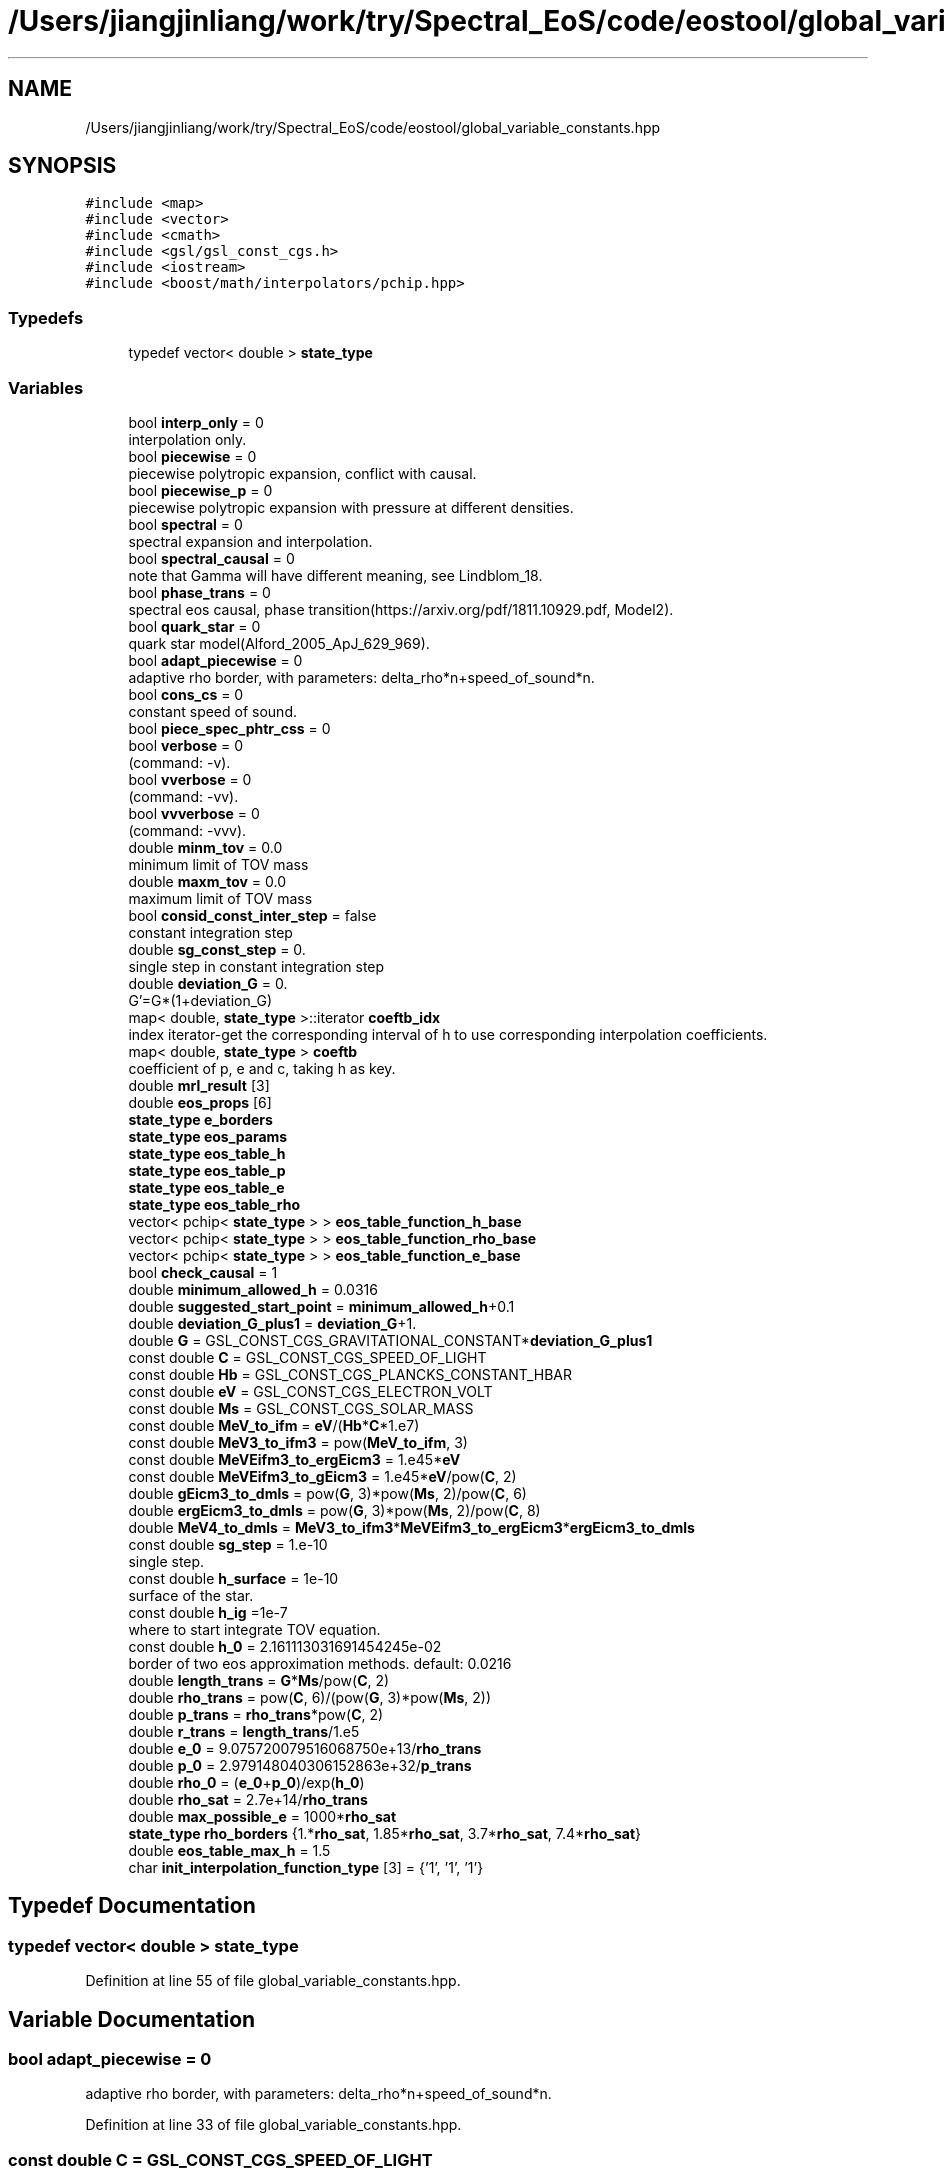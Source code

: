 .TH "/Users/jiangjinliang/work/try/Spectral_EoS/code/eostool/global_variable_constants.hpp" 3 "Sun Feb 7 2021" "my_ns_structure" \" -*- nroff -*-
.ad l
.nh
.SH NAME
/Users/jiangjinliang/work/try/Spectral_EoS/code/eostool/global_variable_constants.hpp
.SH SYNOPSIS
.br
.PP
\fC#include <map>\fP
.br
\fC#include <vector>\fP
.br
\fC#include <cmath>\fP
.br
\fC#include <gsl/gsl_const_cgs\&.h>\fP
.br
\fC#include <iostream>\fP
.br
\fC#include <boost/math/interpolators/pchip\&.hpp>\fP
.br

.SS "Typedefs"

.in +1c
.ti -1c
.RI "typedef vector< double > \fBstate_type\fP"
.br
.in -1c
.SS "Variables"

.in +1c
.ti -1c
.RI "bool \fBinterp_only\fP = 0"
.br
.RI "interpolation only\&. "
.ti -1c
.RI "bool \fBpiecewise\fP = 0"
.br
.RI "piecewise polytropic expansion, conflict with causal\&. "
.ti -1c
.RI "bool \fBpiecewise_p\fP = 0"
.br
.RI "piecewise polytropic expansion with pressure at different densities\&. "
.ti -1c
.RI "bool \fBspectral\fP = 0"
.br
.RI "spectral expansion and interpolation\&. "
.ti -1c
.RI "bool \fBspectral_causal\fP = 0"
.br
.RI "note that Gamma will have different meaning, see Lindblom_18\&. "
.ti -1c
.RI "bool \fBphase_trans\fP = 0"
.br
.RI "spectral eos causal, phase transition(https://arxiv.org/pdf/1811.10929.pdf, Model2)\&. "
.ti -1c
.RI "bool \fBquark_star\fP = 0"
.br
.RI "quark star model(Alford_2005_ApJ_629_969)\&. "
.ti -1c
.RI "bool \fBadapt_piecewise\fP = 0"
.br
.RI "adaptive rho border, with parameters: delta_rho*n+speed_of_sound*n\&. "
.ti -1c
.RI "bool \fBcons_cs\fP = 0"
.br
.RI "constant speed of sound\&. "
.ti -1c
.RI "bool \fBpiece_spec_phtr_css\fP = 0"
.br
.ti -1c
.RI "bool \fBverbose\fP = 0"
.br
.RI "(command: -v)\&. "
.ti -1c
.RI "bool \fBvverbose\fP = 0"
.br
.RI "(command: -vv)\&. "
.ti -1c
.RI "bool \fBvvverbose\fP = 0"
.br
.RI "(command: -vvv)\&. "
.ti -1c
.RI "double \fBminm_tov\fP = 0\&.0"
.br
.RI "minimum limit of TOV mass "
.ti -1c
.RI "double \fBmaxm_tov\fP = 0\&.0"
.br
.RI "maximum limit of TOV mass "
.ti -1c
.RI "bool \fBconsid_const_inter_step\fP = false"
.br
.RI "constant integration step "
.ti -1c
.RI "double \fBsg_const_step\fP = 0\&."
.br
.RI "single step in constant integration step "
.ti -1c
.RI "double \fBdeviation_G\fP = 0\&."
.br
.RI "G'=G*(1+deviation_G) "
.ti -1c
.RI "map< double, \fBstate_type\fP >::iterator \fBcoeftb_idx\fP"
.br
.RI "index iterator-get the corresponding interval of h to use corresponding interpolation coefficients\&. "
.ti -1c
.RI "map< double, \fBstate_type\fP > \fBcoeftb\fP"
.br
.RI "coefficient of p, e and c, taking h as key\&. "
.ti -1c
.RI "double \fBmrl_result\fP [3]"
.br
.ti -1c
.RI "double \fBeos_props\fP [6]"
.br
.ti -1c
.RI "\fBstate_type\fP \fBe_borders\fP"
.br
.ti -1c
.RI "\fBstate_type\fP \fBeos_params\fP"
.br
.ti -1c
.RI "\fBstate_type\fP \fBeos_table_h\fP"
.br
.ti -1c
.RI "\fBstate_type\fP \fBeos_table_p\fP"
.br
.ti -1c
.RI "\fBstate_type\fP \fBeos_table_e\fP"
.br
.ti -1c
.RI "\fBstate_type\fP \fBeos_table_rho\fP"
.br
.ti -1c
.RI "vector< pchip< \fBstate_type\fP > > \fBeos_table_function_h_base\fP"
.br
.ti -1c
.RI "vector< pchip< \fBstate_type\fP > > \fBeos_table_function_rho_base\fP"
.br
.ti -1c
.RI "vector< pchip< \fBstate_type\fP > > \fBeos_table_function_e_base\fP"
.br
.ti -1c
.RI "bool \fBcheck_causal\fP = 1"
.br
.ti -1c
.RI "double \fBminimum_allowed_h\fP = 0\&.0316"
.br
.ti -1c
.RI "double \fBsuggested_start_point\fP = \fBminimum_allowed_h\fP+0\&.1"
.br
.ti -1c
.RI "double \fBdeviation_G_plus1\fP = \fBdeviation_G\fP+1\&."
.br
.ti -1c
.RI "double \fBG\fP = GSL_CONST_CGS_GRAVITATIONAL_CONSTANT*\fBdeviation_G_plus1\fP"
.br
.ti -1c
.RI "const double \fBC\fP = GSL_CONST_CGS_SPEED_OF_LIGHT"
.br
.ti -1c
.RI "const double \fBHb\fP = GSL_CONST_CGS_PLANCKS_CONSTANT_HBAR"
.br
.ti -1c
.RI "const double \fBeV\fP = GSL_CONST_CGS_ELECTRON_VOLT"
.br
.ti -1c
.RI "const double \fBMs\fP = GSL_CONST_CGS_SOLAR_MASS"
.br
.ti -1c
.RI "const double \fBMeV_to_ifm\fP = \fBeV\fP/(\fBHb\fP*\fBC\fP*1\&.e7)"
.br
.ti -1c
.RI "const double \fBMeV3_to_ifm3\fP = pow(\fBMeV_to_ifm\fP, 3)"
.br
.ti -1c
.RI "const double \fBMeVEifm3_to_ergEicm3\fP = 1\&.e45*\fBeV\fP"
.br
.ti -1c
.RI "const double \fBMeVEifm3_to_gEicm3\fP = 1\&.e45*\fBeV\fP/pow(\fBC\fP, 2)"
.br
.ti -1c
.RI "double \fBgEicm3_to_dmls\fP = pow(\fBG\fP, 3)*pow(\fBMs\fP, 2)/pow(\fBC\fP, 6)"
.br
.ti -1c
.RI "double \fBergEicm3_to_dmls\fP = pow(\fBG\fP, 3)*pow(\fBMs\fP, 2)/pow(\fBC\fP, 8)"
.br
.ti -1c
.RI "double \fBMeV4_to_dmls\fP = \fBMeV3_to_ifm3\fP*\fBMeVEifm3_to_ergEicm3\fP*\fBergEicm3_to_dmls\fP"
.br
.ti -1c
.RI "const double \fBsg_step\fP = 1\&.e\-10"
.br
.RI "single step\&. "
.ti -1c
.RI "const double \fBh_surface\fP = 1e\-10"
.br
.RI "surface of the star\&. "
.ti -1c
.RI "const double \fBh_ig\fP =1e\-7"
.br
.RI "where to start integrate TOV equation\&. "
.ti -1c
.RI "const double \fBh_0\fP = 2\&.161113031691454245e\-02"
.br
.RI "border of two eos approximation methods\&. default: 0\&.0216 "
.ti -1c
.RI "double \fBlength_trans\fP = \fBG\fP*\fBMs\fP/pow(\fBC\fP, 2)"
.br
.ti -1c
.RI "double \fBrho_trans\fP = pow(\fBC\fP, 6)/(pow(\fBG\fP, 3)*pow(\fBMs\fP, 2))"
.br
.ti -1c
.RI "double \fBp_trans\fP = \fBrho_trans\fP*pow(\fBC\fP, 2)"
.br
.ti -1c
.RI "double \fBr_trans\fP = \fBlength_trans\fP/1\&.e5"
.br
.ti -1c
.RI "double \fBe_0\fP = 9\&.075720079516068750e+13/\fBrho_trans\fP"
.br
.ti -1c
.RI "double \fBp_0\fP = 2\&.979148040306152863e+32/\fBp_trans\fP"
.br
.ti -1c
.RI "double \fBrho_0\fP = (\fBe_0\fP+\fBp_0\fP)/exp(\fBh_0\fP)"
.br
.ti -1c
.RI "double \fBrho_sat\fP = 2\&.7e+14/\fBrho_trans\fP"
.br
.ti -1c
.RI "double \fBmax_possible_e\fP = 1000*\fBrho_sat\fP"
.br
.ti -1c
.RI "\fBstate_type\fP \fBrho_borders\fP {1\&.*\fBrho_sat\fP, 1\&.85*\fBrho_sat\fP, 3\&.7*\fBrho_sat\fP, 7\&.4*\fBrho_sat\fP}"
.br
.ti -1c
.RI "double \fBeos_table_max_h\fP = 1\&.5"
.br
.ti -1c
.RI "char \fBinit_interpolation_function_type\fP [3] = {'1', '1', '1'}"
.br
.in -1c
.SH "Typedef Documentation"
.PP 
.SS "typedef vector< double > \fBstate_type\fP"

.PP
Definition at line 55 of file global_variable_constants\&.hpp\&.
.SH "Variable Documentation"
.PP 
.SS "bool adapt_piecewise = 0"

.PP
adaptive rho border, with parameters: delta_rho*n+speed_of_sound*n\&. 
.PP
Definition at line 33 of file global_variable_constants\&.hpp\&.
.SS "const double C = GSL_CONST_CGS_SPEED_OF_LIGHT"

.PP
Definition at line 89 of file global_variable_constants\&.hpp\&.
.SS "bool check_causal = 1"

.PP
Definition at line 71 of file global_variable_constants\&.hpp\&.
.SS "map<double, \fBstate_type\fP> coeftb"

.PP
coefficient of p, e and c, taking h as key\&. 
.PP
Definition at line 57 of file global_variable_constants\&.hpp\&.
.SS "map<double, \fBstate_type\fP>::iterator coeftb_idx"

.PP
index iterator-get the corresponding interval of h to use corresponding interpolation coefficients\&. 
.PP
Definition at line 56 of file global_variable_constants\&.hpp\&.
.SS "bool cons_cs = 0"

.PP
constant speed of sound\&. 
.PP
Definition at line 34 of file global_variable_constants\&.hpp\&.
.SS "bool consid_const_inter_step = false"

.PP
constant integration step 
.PP
Definition at line 49 of file global_variable_constants\&.hpp\&.
.SS "double deviation_G = 0\&."

.PP
G'=G*(1+deviation_G) 
.PP
Definition at line 52 of file global_variable_constants\&.hpp\&.
.SS "double deviation_G_plus1 = \fBdeviation_G\fP+1\&."

.PP
Definition at line 87 of file global_variable_constants\&.hpp\&.
.SS "double e_0 = 9\&.075720079516068750e+13/\fBrho_trans\fP"

.PP
Definition at line 122 of file global_variable_constants\&.hpp\&.
.SS "\fBstate_type\fP e_borders"

.PP
Definition at line 59 of file global_variable_constants\&.hpp\&.
.SS "\fBstate_type\fP eos_params"

.PP
Definition at line 60 of file global_variable_constants\&.hpp\&.
.SS "double eos_props[6]"

.PP
Definition at line 58 of file global_variable_constants\&.hpp\&.
.SS "\fBstate_type\fP eos_table_e"

.PP
Definition at line 64 of file global_variable_constants\&.hpp\&.
.SS "vector< pchip<\fBstate_type\fP> > eos_table_function_e_base"

.PP
Definition at line 68 of file global_variable_constants\&.hpp\&.
.SS "vector< pchip<\fBstate_type\fP> > eos_table_function_h_base"

.PP
Definition at line 66 of file global_variable_constants\&.hpp\&.
.SS "vector< pchip<\fBstate_type\fP> > eos_table_function_rho_base"

.PP
Definition at line 67 of file global_variable_constants\&.hpp\&.
.SS "\fBstate_type\fP eos_table_h"

.PP
Definition at line 62 of file global_variable_constants\&.hpp\&.
.SS "double eos_table_max_h = 1\&.5"

.PP
Definition at line 128 of file global_variable_constants\&.hpp\&.
.SS "\fBstate_type\fP eos_table_p"

.PP
Definition at line 63 of file global_variable_constants\&.hpp\&.
.SS "\fBstate_type\fP eos_table_rho"

.PP
Definition at line 65 of file global_variable_constants\&.hpp\&.
.SS "double ergEicm3_to_dmls = pow(\fBG\fP, 3)*pow(\fBMs\fP, 2)/pow(\fBC\fP, 8)"

.PP
Definition at line 100 of file global_variable_constants\&.hpp\&.
.SS "const double eV = GSL_CONST_CGS_ELECTRON_VOLT"

.PP
Definition at line 91 of file global_variable_constants\&.hpp\&.
.SS "double G = GSL_CONST_CGS_GRAVITATIONAL_CONSTANT*\fBdeviation_G_plus1\fP"

.PP
Definition at line 88 of file global_variable_constants\&.hpp\&.
.SS "double gEicm3_to_dmls = pow(\fBG\fP, 3)*pow(\fBMs\fP, 2)/pow(\fBC\fP, 6)"

.PP
Definition at line 99 of file global_variable_constants\&.hpp\&.
.SS "const double h_0 = 2\&.161113031691454245e\-02"

.PP
border of two eos approximation methods\&. default: 0\&.0216 
.PP
Definition at line 112 of file global_variable_constants\&.hpp\&.
.SS "const double h_ig =1e\-7"

.PP
where to start integrate TOV equation\&. 
.PP
Definition at line 111 of file global_variable_constants\&.hpp\&.
.SS "const double h_surface = 1e\-10"

.PP
surface of the star\&. 
.PP
Definition at line 110 of file global_variable_constants\&.hpp\&.
.SS "const double Hb = GSL_CONST_CGS_PLANCKS_CONSTANT_HBAR"

.PP
Definition at line 90 of file global_variable_constants\&.hpp\&.
.SS "char init_interpolation_function_type[3] = {'1', '1', '1'}"

.PP
Definition at line 129 of file global_variable_constants\&.hpp\&.
.SS "bool interp_only = 0"

.PP
interpolation only\&. 
.PP
Definition at line 26 of file global_variable_constants\&.hpp\&.
.SS "double length_trans = \fBG\fP*\fBMs\fP/pow(\fBC\fP, 2)"

.PP
Definition at line 117 of file global_variable_constants\&.hpp\&.
.SS "double max_possible_e = 1000*\fBrho_sat\fP"

.PP
Definition at line 126 of file global_variable_constants\&.hpp\&.
.SS "double maxm_tov = 0\&.0"

.PP
maximum limit of TOV mass 
.PP
Definition at line 47 of file global_variable_constants\&.hpp\&.
.SS "const double MeV3_to_ifm3 = pow(\fBMeV_to_ifm\fP, 3)"

.PP
Definition at line 95 of file global_variable_constants\&.hpp\&.
.SS "double MeV4_to_dmls = \fBMeV3_to_ifm3\fP*\fBMeVEifm3_to_ergEicm3\fP*\fBergEicm3_to_dmls\fP"

.PP
Definition at line 102 of file global_variable_constants\&.hpp\&.
.SS "const double MeV_to_ifm = \fBeV\fP/(\fBHb\fP*\fBC\fP*1\&.e7)"

.PP
Definition at line 94 of file global_variable_constants\&.hpp\&.
.SS "const double MeVEifm3_to_ergEicm3 = 1\&.e45*\fBeV\fP"

.PP
Definition at line 96 of file global_variable_constants\&.hpp\&.
.SS "const double MeVEifm3_to_gEicm3 = 1\&.e45*\fBeV\fP/pow(\fBC\fP, 2)"

.PP
Definition at line 97 of file global_variable_constants\&.hpp\&.
.SS "double minimum_allowed_h = 0\&.0316"

.PP
Definition at line 72 of file global_variable_constants\&.hpp\&.
.SS "double minm_tov = 0\&.0"

.PP
minimum limit of TOV mass 
.PP
Definition at line 46 of file global_variable_constants\&.hpp\&.
.SS "double mrl_result[3]"

.PP
Definition at line 58 of file global_variable_constants\&.hpp\&.
.SS "const double Ms = GSL_CONST_CGS_SOLAR_MASS"

.PP
Definition at line 92 of file global_variable_constants\&.hpp\&.
.SS "double p_0 = 2\&.979148040306152863e+32/\fBp_trans\fP"

.PP
Definition at line 123 of file global_variable_constants\&.hpp\&.
.SS "double p_trans = \fBrho_trans\fP*pow(\fBC\fP, 2)"

.PP
Definition at line 119 of file global_variable_constants\&.hpp\&.
.SS "bool phase_trans = 0"

.PP
spectral eos causal, phase transition(https://arxiv.org/pdf/1811.10929.pdf, Model2)\&. 
.PP
Definition at line 31 of file global_variable_constants\&.hpp\&.
.SS "bool piece_spec_phtr_css = 0"

.PP
Definition at line 35 of file global_variable_constants\&.hpp\&.
.SS "bool piecewise = 0"

.PP
piecewise polytropic expansion, conflict with causal\&. 
.PP
Definition at line 27 of file global_variable_constants\&.hpp\&.
.SS "bool piecewise_p = 0"

.PP
piecewise polytropic expansion with pressure at different densities\&. 
.PP
Definition at line 28 of file global_variable_constants\&.hpp\&.
.SS "bool quark_star = 0"

.PP
quark star model(Alford_2005_ApJ_629_969)\&. 
.PP
Definition at line 32 of file global_variable_constants\&.hpp\&.
.SS "double r_trans = \fBlength_trans\fP/1\&.e5"

.PP
Definition at line 120 of file global_variable_constants\&.hpp\&.
.SS "double rho_0 = (\fBe_0\fP+\fBp_0\fP)/exp(\fBh_0\fP)"

.PP
Definition at line 124 of file global_variable_constants\&.hpp\&.
.SS "\fBstate_type\fP rho_borders {1\&.*\fBrho_sat\fP, 1\&.85*\fBrho_sat\fP, 3\&.7*\fBrho_sat\fP, 7\&.4*\fBrho_sat\fP}"

.PP
Definition at line 127 of file global_variable_constants\&.hpp\&.
.SS "double rho_sat = 2\&.7e+14/\fBrho_trans\fP"

.PP
Definition at line 125 of file global_variable_constants\&.hpp\&.
.SS "double rho_trans = pow(\fBC\fP, 6)/(pow(\fBG\fP, 3)*pow(\fBMs\fP, 2))"

.PP
Definition at line 118 of file global_variable_constants\&.hpp\&.
.SS "double sg_const_step = 0\&."

.PP
single step in constant integration step 
.PP
Definition at line 50 of file global_variable_constants\&.hpp\&.
.SS "const double sg_step = 1\&.e\-10"

.PP
single step\&. 
.PP
Definition at line 109 of file global_variable_constants\&.hpp\&.
.SS "bool spectral = 0"

.PP
spectral expansion and interpolation\&. 
.PP
Definition at line 29 of file global_variable_constants\&.hpp\&.
.SS "bool spectral_causal = 0"

.PP
note that Gamma will have different meaning, see Lindblom_18\&. 
.PP
Definition at line 30 of file global_variable_constants\&.hpp\&.
.SS "double suggested_start_point = \fBminimum_allowed_h\fP+0\&.1"

.PP
Definition at line 73 of file global_variable_constants\&.hpp\&.
.SS "bool verbose = 0"

.PP
(command: -v)\&. 
.PP
Definition at line 42 of file global_variable_constants\&.hpp\&.
.SS "bool vverbose = 0"

.PP
(command: -vv)\&. 
.PP
Definition at line 43 of file global_variable_constants\&.hpp\&.
.SS "bool vvverbose = 0"

.PP
(command: -vvv)\&. 
.PP
Definition at line 44 of file global_variable_constants\&.hpp\&.
.SH "Author"
.PP 
Generated automatically by Doxygen for my_ns_structure from the source code\&.
